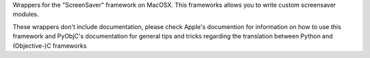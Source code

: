 Wrappers for the "ScreenSaver" framework on MacOSX. This frameworks allows
you to write custom screensaver modules.

These wrappers don't include documentation, please check Apple's documention
for information on how to use this framework and PyObjC's documentation
for general tips and tricks regarding the translation between Python
and (Objective-)C frameworks


